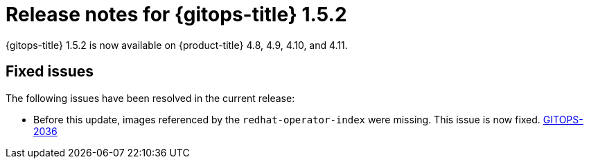 // Module included in the following assembly:
//
// * gitops/gitops-release-notes.adoc

:_content-type: REFERENCE

[id="gitops-release-notes-1-5-2_{context}"]
= Release notes for {gitops-title} 1.5.2

{gitops-title} 1.5.2 is now available on {product-title} 4.8, 4.9, 4.10, and 4.11.

[id="fixed-issues-1-5-2_{context}"]
== Fixed issues

The following issues have been resolved in the current release:

* Before this update, images referenced by the `redhat-operator-index` were missing. This issue is now fixed.  link:https://issues.redhat.com/browse/GITOPS-2036[GITOPS-2036]